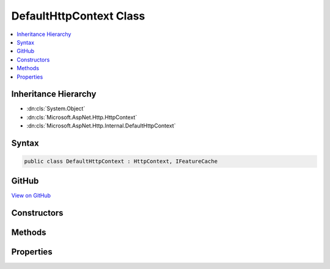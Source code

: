 

DefaultHttpContext Class
========================



.. contents:: 
   :local:







Inheritance Hierarchy
---------------------


* :dn:cls:`System.Object`
* :dn:cls:`Microsoft.AspNet.Http.HttpContext`
* :dn:cls:`Microsoft.AspNet.Http.Internal.DefaultHttpContext`








Syntax
------

.. code-block:: csharp

   public class DefaultHttpContext : HttpContext, IFeatureCache





GitHub
------

`View on GitHub <https://github.com/aspnet/apidocs/blob/master/aspnet/httpabstractions/src/Microsoft.AspNet.Http/DefaultHttpContext.cs>`_





.. dn:class:: Microsoft.AspNet.Http.Internal.DefaultHttpContext

Constructors
------------

.. dn:class:: Microsoft.AspNet.Http.Internal.DefaultHttpContext
    :noindex:
    :hidden:

    
    .. dn:constructor:: Microsoft.AspNet.Http.Internal.DefaultHttpContext.DefaultHttpContext()
    
        
    
        
        .. code-block:: csharp
    
           public DefaultHttpContext()
    
    .. dn:constructor:: Microsoft.AspNet.Http.Internal.DefaultHttpContext.DefaultHttpContext(Microsoft.AspNet.Http.Features.IFeatureCollection)
    
        
        
        
        :type features: Microsoft.AspNet.Http.Features.IFeatureCollection
    
        
        .. code-block:: csharp
    
           public DefaultHttpContext(IFeatureCollection features)
    

Methods
-------

.. dn:class:: Microsoft.AspNet.Http.Internal.DefaultHttpContext
    :noindex:
    :hidden:

    
    .. dn:method:: Microsoft.AspNet.Http.Internal.DefaultHttpContext.Abort()
    
        
    
        
        .. code-block:: csharp
    
           public override void Abort()
    

Properties
----------

.. dn:class:: Microsoft.AspNet.Http.Internal.DefaultHttpContext
    :noindex:
    :hidden:

    
    .. dn:property:: Microsoft.AspNet.Http.Internal.DefaultHttpContext.ApplicationServices
    
        
        :rtype: System.IServiceProvider
    
        
        .. code-block:: csharp
    
           public override IServiceProvider ApplicationServices { get; set; }
    
    .. dn:property:: Microsoft.AspNet.Http.Internal.DefaultHttpContext.Authentication
    
        
        :rtype: Microsoft.AspNet.Http.Authentication.AuthenticationManager
    
        
        .. code-block:: csharp
    
           public override AuthenticationManager Authentication { get; }
    
    .. dn:property:: Microsoft.AspNet.Http.Internal.DefaultHttpContext.Connection
    
        
        :rtype: Microsoft.AspNet.Http.ConnectionInfo
    
        
        .. code-block:: csharp
    
           public override ConnectionInfo Connection { get; }
    
    .. dn:property:: Microsoft.AspNet.Http.Internal.DefaultHttpContext.Features
    
        
        :rtype: Microsoft.AspNet.Http.Features.IFeatureCollection
    
        
        .. code-block:: csharp
    
           public override IFeatureCollection Features { get; }
    
    .. dn:property:: Microsoft.AspNet.Http.Internal.DefaultHttpContext.Items
    
        
        :rtype: System.Collections.Generic.IDictionary{System.Object,System.Object}
    
        
        .. code-block:: csharp
    
           public override IDictionary<object, object> Items { get; set; }
    
    .. dn:property:: Microsoft.AspNet.Http.Internal.DefaultHttpContext.Request
    
        
        :rtype: Microsoft.AspNet.Http.HttpRequest
    
        
        .. code-block:: csharp
    
           public override HttpRequest Request { get; }
    
    .. dn:property:: Microsoft.AspNet.Http.Internal.DefaultHttpContext.RequestAborted
    
        
        :rtype: System.Threading.CancellationToken
    
        
        .. code-block:: csharp
    
           public override CancellationToken RequestAborted { get; set; }
    
    .. dn:property:: Microsoft.AspNet.Http.Internal.DefaultHttpContext.RequestServices
    
        
        :rtype: System.IServiceProvider
    
        
        .. code-block:: csharp
    
           public override IServiceProvider RequestServices { get; set; }
    
    .. dn:property:: Microsoft.AspNet.Http.Internal.DefaultHttpContext.Response
    
        
        :rtype: Microsoft.AspNet.Http.HttpResponse
    
        
        .. code-block:: csharp
    
           public override HttpResponse Response { get; }
    
    .. dn:property:: Microsoft.AspNet.Http.Internal.DefaultHttpContext.Session
    
        
        :rtype: Microsoft.AspNet.Http.Features.ISession
    
        
        .. code-block:: csharp
    
           public override ISession Session { get; set; }
    
    .. dn:property:: Microsoft.AspNet.Http.Internal.DefaultHttpContext.TraceIdentifier
    
        
        :rtype: System.String
    
        
        .. code-block:: csharp
    
           public override string TraceIdentifier { get; set; }
    
    .. dn:property:: Microsoft.AspNet.Http.Internal.DefaultHttpContext.User
    
        
        :rtype: System.Security.Claims.ClaimsPrincipal
    
        
        .. code-block:: csharp
    
           public override ClaimsPrincipal User { get; set; }
    
    .. dn:property:: Microsoft.AspNet.Http.Internal.DefaultHttpContext.WebSockets
    
        
        :rtype: Microsoft.AspNet.Http.WebSocketManager
    
        
        .. code-block:: csharp
    
           public override WebSocketManager WebSockets { get; }
    

